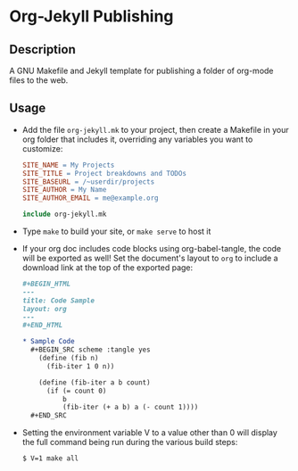 * Org-Jekyll Publishing
** Description
   A GNU Makefile and Jekyll template for publishing a folder of
   org-mode files to the web.
** Usage
   - Add the file ~org-jekyll.mk~ to your project, then create a
     Makefile in your org folder that includes it, overriding any
     variables you want to customize:

     #+BEGIN_SRC makefile
       SITE_NAME = My Projects
       SITE_TITLE = Project breakdowns and TODOs
       SITE_BASEURL = /~userdir/projects
       SITE_AUTHOR = My Name
       SITE_AUTHOR_EMAIL = me@example.org

       include org-jekyll.mk

     #+END_SRC

   - Type ~make~ to build your site, or ~make serve~ to host it
     
   - If your org doc includes code blocks using org-babel-tangle, the
     code will be exported as well! Set the document's layout to ~org~
     to include a download link at the top of the exported page:
   
     #+BEGIN_SRC org
     ,#+BEGIN_HTML
     ---
     title: Code Sample
     layout: org
     ---
     ,#+END_HTML

     ,* Sample Code
       ,#+BEGIN_SRC scheme :tangle yes
         (define (fib n)
           (fib-iter 1 0 n))

         (define (fib-iter a b count)
           (if (= count 0)
               b
               (fib-iter (+ a b) a (- count 1))))
       ,#+END_SRC

     #+END_SRC
     
   - Setting the environment variable V to a value other than 0 will display
     the full command being run during the various build steps:

     #+BEGIN_EXAMPLE
     $ V=1 make all
     #+END_EXAMPLE
